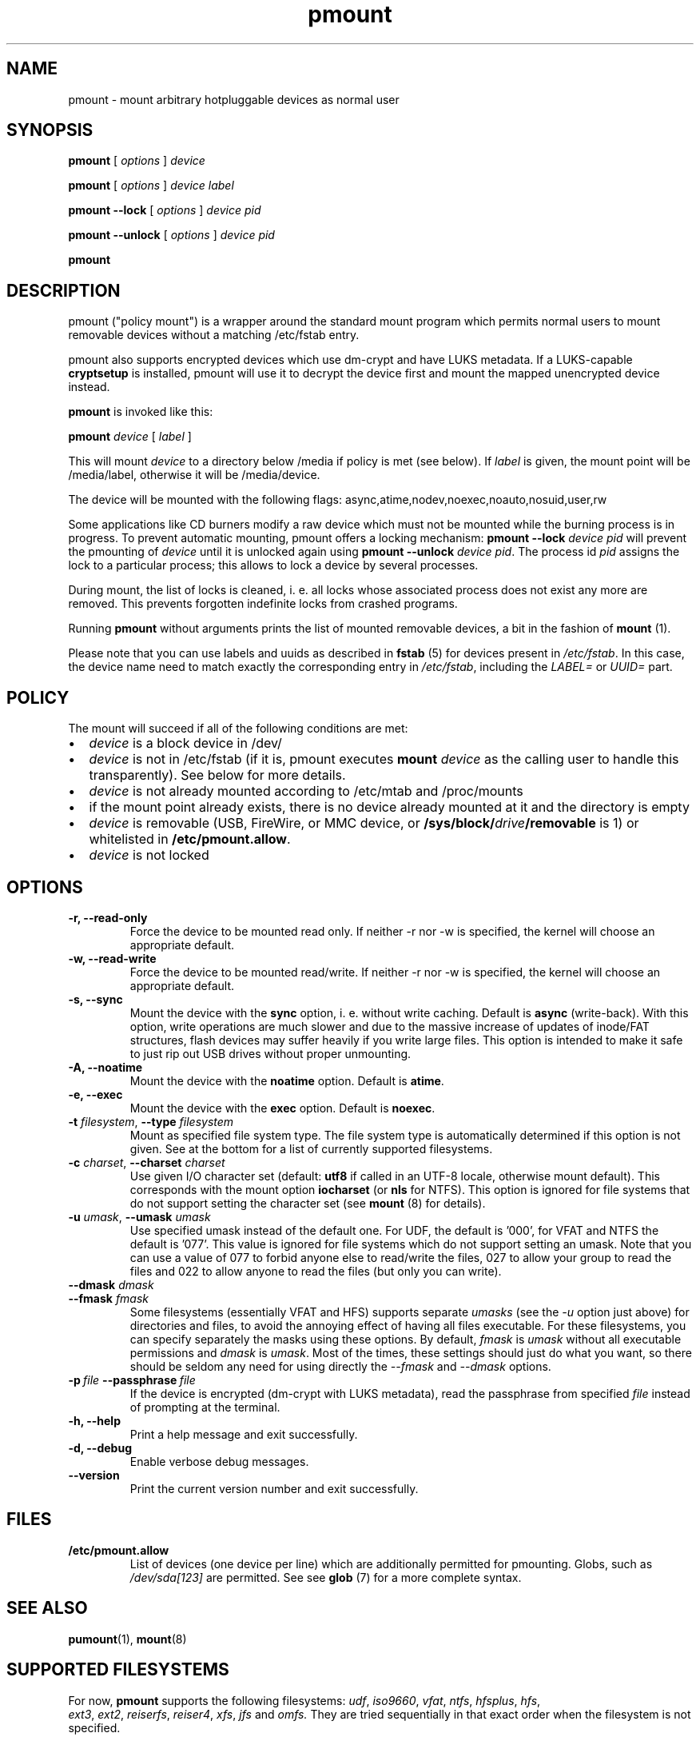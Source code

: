 .TH pmount 1 "August 27, 2004" "Martin Pitt"

.SH NAME
pmount \- mount arbitrary hotpluggable devices as normal user

.SH SYNOPSIS

.B pmount
[
.I options
]
.I device

.B pmount
[
.I options
]
.I device label

.B pmount \-\-lock
[
.I options
]
.I device pid

.B pmount \-\-unlock
[
.I options
]
.I device pid

.B pmount

.SH DESCRIPTION

pmount ("policy mount") is a wrapper around the standard mount program which
permits normal users to mount removable devices without a matching /etc/fstab
entry.

pmount also supports encrypted devices which use dm-crypt and have
LUKS metadata. If a LUKS-capable
.B cryptsetup
is installed, pmount will use it to decrypt the device first and mount
the mapped unencrypted device instead.

.B pmount
is invoked like this:

.B pmount
.I device 
[
.I label
]

This will mount 
.I device
to a directory below /media if policy is met (see below). If 
.I label
is given, the mount point will be /media/label, otherwise it will be
/media/device.

The device will be mounted with the following flags: 
async,atime,nodev,noexec,noauto,nosuid,user,rw

Some applications like CD burners modify a raw device which must not be mounted
while the burning process is in progress. To prevent automatic mounting, pmount
offers a locking mechanism:
.B pmount \-\-lock 
.I device pid
will prevent the pmounting of 
.I device
until it is unlocked again using 
.B pmount \-\-unlock 
.I device pid\fR. The process id 
.I pid
assigns the lock to a particular process; this allows to lock a device by
several processes.

During mount, the list of locks is cleaned, i. e. all locks whose associated
process does not exist any more are removed. This prevents forgotten indefinite
locks from crashed programs.

Running
.B pmount
without arguments prints the list of mounted removable devices, a bit
in the fashion of 
.B mount 
(1).

Please note that you can use labels and uuids as described in
.B fstab
(5) for devices present in
.IR /etc/fstab .
In this case, the device name need to match exactly the corresponding
entry in 
.IR /etc/fstab ,
including the 
.I LABEL=
or
.I UUID=
part.


.SH POLICY

The mount will succeed if all of the following conditions are met:

.IP \(bu 2
.I device
is a block device in /dev/
.IP \(bu 
.I device
is not in /etc/fstab (if it is, pmount executes \fB mount \fI
device\fR as the calling user to handle this transparently). See below
for more details.
.IP \(bu
.I device
is not already mounted according to /etc/mtab and /proc/mounts
.IP \(bu
if the mount point already exists, there is no device already mounted at it
and the directory is empty 
.IP \(bu
.I device
is removable (USB, FireWire, or MMC device, or
\fB/sys/block/\fIdrive\fB/removable\fR is 1) or whitelisted in
.B /etc/pmount.allow\fR.
.IP \(bu
.I device
is not locked

.SH OPTIONS

.TP
.B \-r, \-\-read-only
Force the device to be mounted read only. If neither \-r nor \-w is
specified, the kernel will choose an appropriate default.

.TP
.B \-w, \-\-read-write
Force the device to be mounted read/write. If neither \-r nor \-w is
specified, the kernel will choose an appropriate default.

.TP
.B \-s, \-\-sync
Mount the device with the 
.B sync
option, i. e. without write caching. Default is 
.B async
(write-back). With this option, write operations are much slower and
due to the massive increase of updates of inode/FAT structures, flash
devices may suffer heavily if you write large files. This option is
intended to make it safe to just rip out USB drives without proper
unmounting.

.TP
.B \-A, \-\-noatime
Mount the device with the 
.B noatime
option. Default is 
.B atime\fR. 

.TP
.B \-e, \-\-exec
Mount the device with the 
.B exec
option. Default is 
.B noexec\fR. 

.TP
.B \-t \fIfilesystem\fR, \fB\-\-type \fIfilesystem
Mount as specified file system type. The file system type is automatically
determined if this option is not given. See at the bottom for a list
of currently supported filesystems.

.TP
.B \-c \fIcharset\fR, \fB\-\-charset \fIcharset
Use given I/O character set (default: 
.B utf8 
if called in an UTF-8 locale, otherwise mount default). This
corresponds with the mount option
.B iocharset\fR (or 
.B nls
for NTFS). This option is ignored for file systems that do not
support setting the character set (see
.B mount
(8) for details).

.TP
.B \-u \fIumask\fR, \fB\-\-umask \fIumask\fR
Use specified umask instead of the default one. For UDF, the default
is '000', for VFAT and NTFS the default is '077'. This value is
ignored for file systems which do not support setting an umask. Note
that you can use a value of 077 to forbid anyone else to read/write
the files, 027 to allow your group to read the files and 022 to allow
anyone to read the files (but only you can write).

.TP
.B  \fB\-\-dmask \fIdmask\fR
.TP
.B  \fB\-\-fmask \fIfmask\fR
Some filesystems (essentially VFAT and HFS) supports separate 
.I umasks
(see the 
.I -u
option just above)
for directories and files, to avoid the annoying effect of having all
files executable. For these filesystems, you can specify separately
the masks using these options. By default, 
.I fmask
is
.I umask
without all executable permissions and
.I dmask
is 
.IR umask .
Most of the times, these settings should just do what you want, so
there should be seldom any need for using directly the
.I \-\-fmask
and
.I \-\-dmask
options.

.TP
.BI \-p \ file \ \-\-passphrase \ file
If the device is encrypted (dm-crypt with LUKS metadata), read the
passphrase from specified
.I file
instead of prompting at the terminal.

.TP
.B \-h, \-\-help
Print a help message and exit successfully.

.TP
.B \-d, \-\-debug
Enable verbose debug messages.

.TP
.B \-\-version
Print the current version number and exit successfully.

.SH FILES

.TP
.B /etc/pmount.allow
List of devices (one device per line) which are additionally permitted
for pmounting. Globs, such as
.I /dev/sda[123]
are permitted. See see 
.B glob
(7) for a more complete syntax.

.SH SEE ALSO

.BR pumount (1),
.BR mount (8)

.SH SUPPORTED FILESYSTEMS

For now, 
.B pmount
supports the following filesystems:
.IR udf , \ iso9660 , \ vfat , \ ntfs , \ hfsplus , \ hfs ,
.IR ext3 , \ ext2 , \ reiserfs , \ reiser4 , \ xfs , \ jfs \ and
.IR omfs.
They are tried sequentially in that exact order when the filesystem is
not specified.  

Additionnally, 
.B pmount
supports the filesystem types
.I ntfs-fuse
and
.I ntfs-3g
to mount NTFS volumes respectively with 
.B ntfsmount
(1)
or
.B ntfs-3g
(1). These file types are currently not supported in automatic
detection, the kernel NTFS driver will be used instead. 

.SH MORE ABOUT FSTAB

Until 
.B pmount
version 0.9.16-1, a device was deemed to be handled by
.I /etc/fstab
if the real path (after symlink resolution) of the device given on the
command-line was matching the real path of one entry in 
.IR /etc/fstab .
This meant that, if 
.I /dev/cdrom
was a symlink to say,
.I /dev/hda
and that only 
.I /dev/cdrom 
was referenced in 
.IR /etc/fstab ,


.BI pmount \ /dev/hda

would necessary fail as 
.B pmount
would delegate to 
.B mount
who would not find 
.I /dev/hda
in
.IR /etc/fstab .

Starting from version 0.9.16-2, this behavior has been fixed. This
means that if you really want that
.B pmount
does not mount devices that are in 
.IR /etc/fstab ,
you need to make sure that 
.I /etc/fstab 
refers only real device nodes and not symlinks. See 
.I http://bugs.debian.org/418888
for a real-life example...

.SH KNOWN ISSUES

Though we believe 
.B pmount
is pretty much free from security problems, there are quite a few
glitches that probably will never be fixed.

.IP \(bu 2
.B pmount
needs to try several different times to mount to get the filesystem
right in the end; it is vital that 
.B pmount
does know which precise filesystem to mount in order to give it the
right options not to cause security holes. This is rather different
from the behaviour of 
.B mount
with the 
.I -t auto
options, which can have a look at the device it is trying to mount
and find out what its filesystem is.
.B pmount
will never try to open a device and look at it to find out which
filesystem it is, as it might open quite a few security holes.
Moreover, the order in which the filesystems are tried are what
we could call the most commonly used filesystems on removable
media. This order is unlikely to change as well. In particular, that
means that when you mount an 
.I ext3
filesystem using 
.BR pmount ,
you might get a lot of fs\-related kernel error messages. Sorry !


.SH AUTHOR
.B pmount 
was originally developed by Martin Pitt <martin.pitt@canonical.com>.
It is now maintained by Vincent Fourmond <fourmond@debian.org>.
